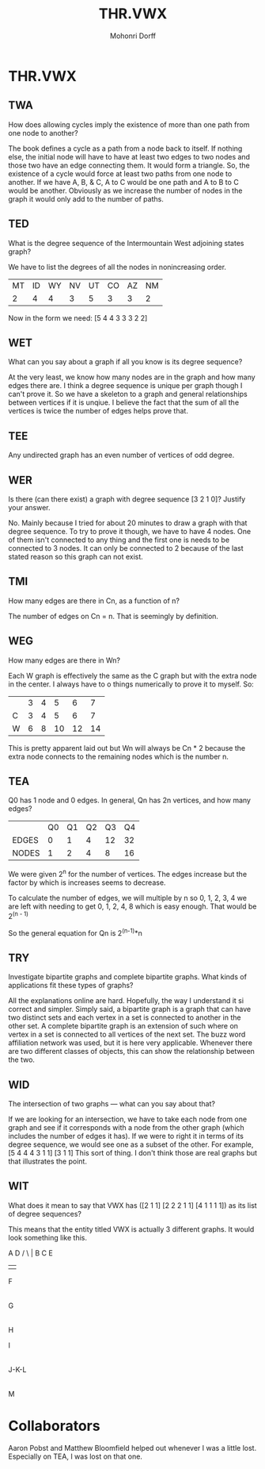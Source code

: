 # Created 2016-07-11 14:33
#+OPTIONS: H:4 num:t toc:5 \n:nil @:t ::t |:t ^:t *:t TeX:t LaTeX:t 
#+TITLE: THR.VWX
#+AUTHOR: Mohonri Dorff 
#+LANGUAGE: en 
#+STARTUP: showeverything

* THR.VWX

** TWA

How does allowing cycles imply the existence of more than one path
from one node to another?

The book defines a cycle as a path from a node back to itself. If
nothing else, the initial node will have to have at least two edges to
two nodes and those two have an edge connecting them. It would form a
triangle. So, the existence of a cycle would force at least two paths
from one node to another. If we have A, B, & C, A to C would be one
path and A to B to C would be another. Obviously as we increase the
number of nodes in the graph it would only add to the number of paths.

** TED

What is the degree sequence of the Intermountain West adjoining states
graph?

We have to list the degrees of all the nodes in nonincreasing order.

| MT | ID | WY | NV | UT | CO | AZ | NM |
|  2 |  4 |  4 |  3 |  5 |  3 |  3 |  2 |

Now in the form we need: [5 4 4 3 3 3 2 2]

** WET

What can you say about a graph if all you know is its degree sequence?

At the very least, we know how many nodes are in the graph and how
many edges there are. I think a degree sequence is unique per graph
though I can't prove it. So we have a skeleton to a graph and general
relationships between vertices if it is unqiue. I believe the fact
that the sum of all the vertices is twice the number of edges helps
prove that.

** TEE

Any undirected graph has an even number of vertices of odd degree.



** WER

Is there (can there exist) a graph with degree sequence [3 2 1 0]?
Justify your answer.

No. Mainly because I tried for about 20 minutes to draw a graph with
that degree sequence. To try to prove it though, we have to have 4
nodes. One of them isn't connected to any thing and the first one is
needs to be connected to 3 nodes. It can only be connected to 2
because of the last stated reason so this graph can not exist.

** TMI

How many edges are there in Cn, as a function of n?

The number of edges on Cn = n. That is seemingly by definition.

** WEG

How many edges are there in Wn?

Each W graph is effectively the same as the C graph but with the extra
node in the center. I always have to o things numerically to prove it
to myself. So:

|   | 3 | 4 |  5 |  6 |  7 |
| C | 3 | 4 |  5 |  6 |  7 |
| W | 6 | 8 | 10 | 12 | 14 |

This is pretty apparent laid out but Wn will always be Cn * 2 because
the extra node connects to the remaining nodes which is the number n.

** TEA

Q0 has 1 node and 0 edges. In general, Qn has 2n vertices, and how
many edges?

|       | Q0 | Q1 | Q2 | Q3 | Q4 |
| EDGES |  0 |  1 |  4 | 12 | 32 |
| NODES |  1 |  2 |  4 |  8 | 16 |

We were given 2^n for the number of vertices. The edges increase but
the factor by which is increases seems to decrease.

To calculate the number of edges, we will multiple by n 
so 0, 1, 2, 3, 4
we are left with needing to get 
   0, 1, 2, 4, 8
which is easy enough. That would be 2^(n - 1)

So the general equation for Qn is 2^(n-1)*n
  

** TRY

Investigate bipartite graphs and complete bipartite graphs. What kinds
of applications fit these types of graphs?

All the explanations online are hard. Hopefully, the way I understand
it si correct and simpler. Simply said, a bipartite graph is a graph
that can have two distinct sets and each vertex in a set is connected
to another in the other set. A complete bipartite graph is an
extension of such where on vertex in a set is connected to all
vertices of the next set. The buzz word affiliation network was used,
but it is here very applicable. Whenever there are two different
classes of objects, this can show the relationship between the two.

** WID

The intersection of two graphs — what can you say about that?

If we are looking for an intersection, we have to take each node from
one graph and see if it corresponds with a node from the other graph
(which includes the number of edges it has). If we were to right it in
terms of its degree sequence, we would see one as a subset of the
other. For example, [5 4 4 4 3 1 1] [3 1 1] This sort of thing. I
don't think those are real graphs but that illustrates the point.

** WIT

What does it mean to say that VWX has ([2 1 1] [2 2 2 1 1] [4 1 1 1
1]) as its list of degree sequences?

This means that the entity titled VWX is actually 3 different
graphs. It would look something like this.

    A          D             
   / \         |            
  B   C        E             
               |         
               F             
               |
               G
               |
               H

  I
  |
J-K-L
  |
  M

* Collaborators

Aaron Pobst and Matthew Bloomfield helped out whenever I was a little
lost. Especially on TEA, I was lost on that one.
